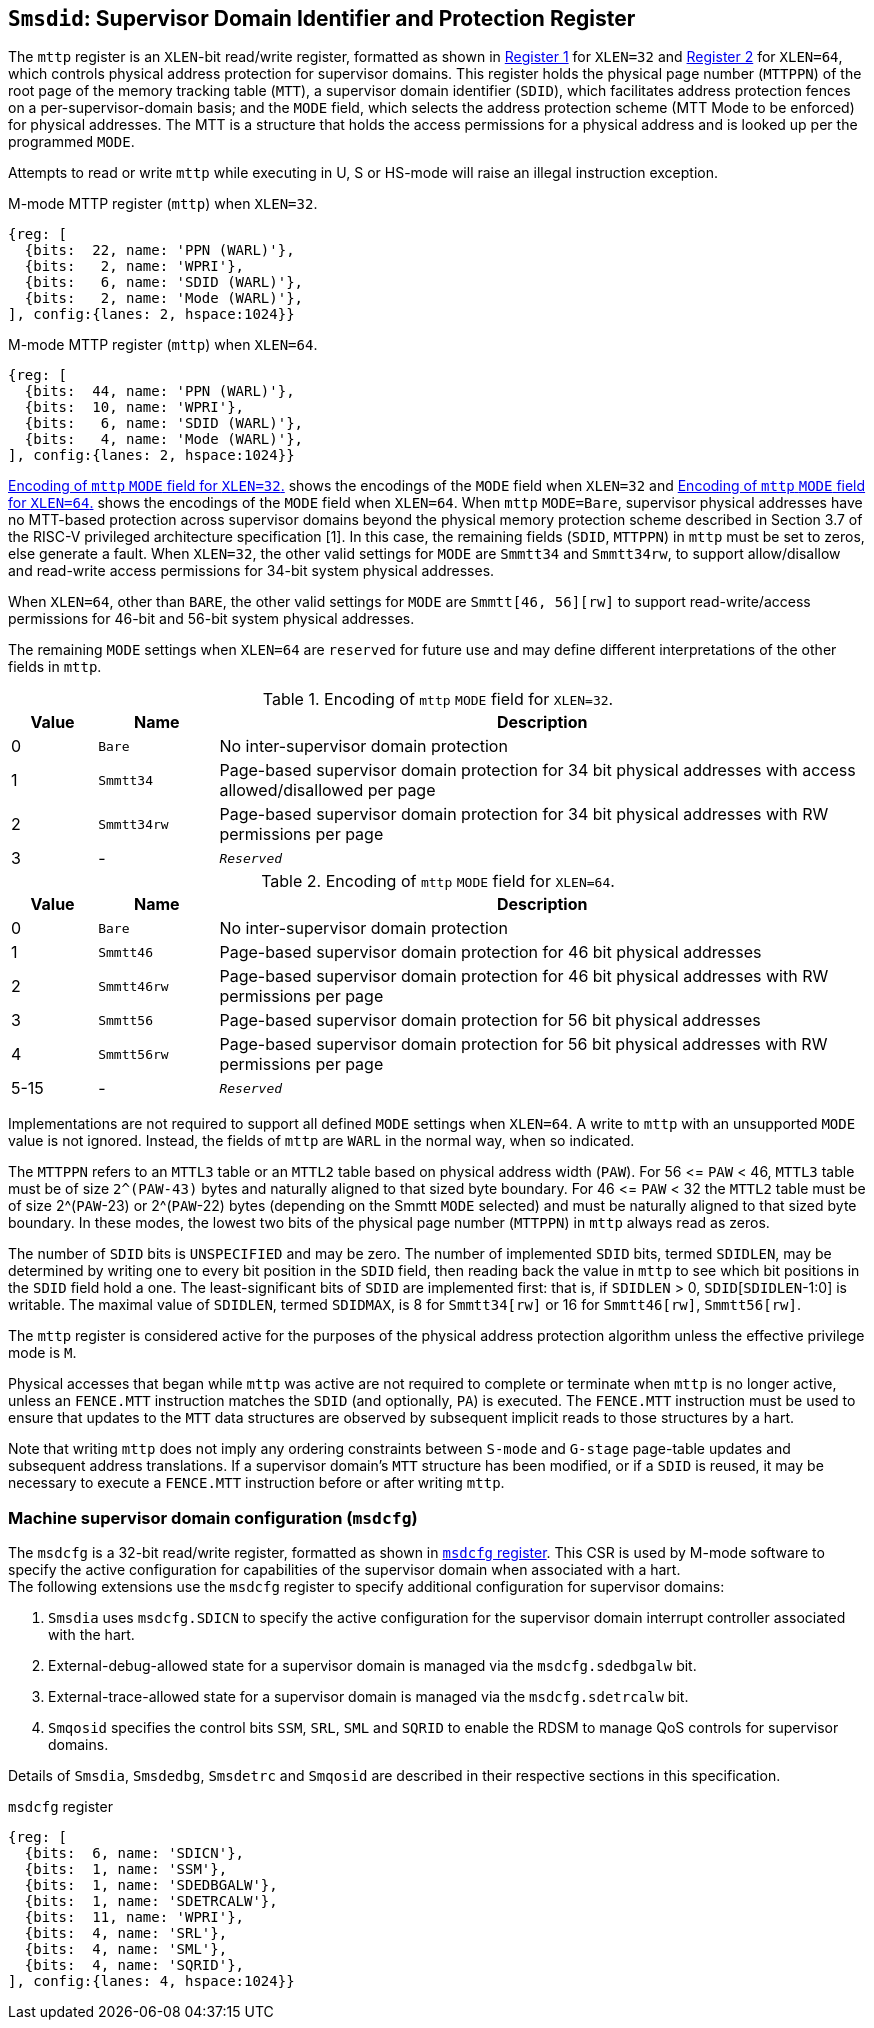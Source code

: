 [[chapter3]]
[[Smsdid]]
== `Smsdid`: Supervisor Domain Identifier and Protection Register

The `mttp` register is an `XLEN`-bit read/write register, formatted as shown in
<<sdid-32>> for `XLEN=32` and <<sdid-64>> for `XLEN=64`, which controls
physical address protection for supervisor domains. This register holds the
physical page number (`MTTPPN`) of the root page of the memory tracking table
(`MTT`), a supervisor domain identifier (`SDID`), which facilitates address
protection fences on a per-supervisor-domain basis; and the `MODE` field, which
selects the address protection scheme (MTT Mode to be enforced) for physical
addresses. The MTT is a structure that holds the access permissions for a
physical address and is looked up per the programmed `MODE`.

Attempts to read or write `mttp` while executing in U, S or HS-mode will raise
an illegal instruction exception.

[caption="Register {counter:rimage}: ", reftext="Register {rimage}"]
[title="M-mode MTTP register (`mttp`) when `XLEN=32`."]
[id=sdid-32]
[wavedrom, ,svg]
....
{reg: [
  {bits:  22, name: 'PPN (WARL)'},
  {bits:   2, name: 'WPRI'},
  {bits:   6, name: 'SDID (WARL)'},
  {bits:   2, name: 'Mode (WARL)'},
], config:{lanes: 2, hspace:1024}}
....

[caption="Register {counter:rimage}: ", reftext="Register {rimage}"]
[title="M-mode MTTP register (`mttp`) when `XLEN=64`."]
[id=sdid-64]
[wavedrom, ,svg]
....
{reg: [
  {bits:  44, name: 'PPN (WARL)'},
  {bits:  10, name: 'WPRI'},
  {bits:   6, name: 'SDID (WARL)'},
  {bits:   4, name: 'Mode (WARL)'},
], config:{lanes: 2, hspace:1024}}
....

<<mtt-32>> shows the encodings of the `MODE` field when `XLEN=32` and
<<mtt-64>> shows the encodings of the `MODE` field when `XLEN=64`. When `mttp`
`MODE=Bare`, supervisor physical addresses have no MTT-based protection across
supervisor domains beyond the physical memory protection scheme described in
Section 3.7 of the RISC-V privileged architecture specification [1]. In this
case, the remaining fields (`SDID`, `MTTPPN`) in `mttp` must be set to zeros,
else generate a fault. When `XLEN=32`, the other valid settings for `MODE` are
`Smmtt34` and `Smmtt34rw`, to support allow/disallow and read-write access
permissions for 34-bit system physical addresses.

When `XLEN=64`, other than `BARE`, the other valid settings for `MODE` are
`Smmtt[46, 56][rw]` to support read-write/access permissions for 46-bit and
56-bit system physical addresses.

The remaining `MODE` settings when `XLEN=64` are `reserved` for future use and
may define different interpretations of the other fields in `mttp`.

.Encoding of `mttp` `MODE` field for `XLEN=32`.
[width="100%",cols="10%,14%,76%", options="header", id=mtt-32]
|===
|Value |Name |Description
|0 |`Bare` |No inter-supervisor domain protection

|1 |`Smmtt34` |Page-based supervisor domain protection for 34 bit physical
addresses with access allowed/disallowed per page

|2 |`Smmtt34rw` |Page-based supervisor domain protection for 34 bit
physical addresses with RW permissions per page

|3 |- |`_Reserved_`
|===

.Encoding of `mttp` `MODE` field for `XLEN=64`.
[width="100%",cols="10%,14%,76%", options="header", id=mtt-64]
|===
|Value |Name |Description
|0 |`Bare` |No inter-supervisor domain protection

|1 |`Smmtt46` |Page-based supervisor domain protection for 46 bit physical
addresses

|2 |`Smmtt46rw` |Page-based supervisor domain protection for 46 bit
physical addresses with RW permissions per page

|3 |`Smmtt56` |Page-based supervisor domain protection for 56 bit physical
addresses

|4 |`Smmtt56rw` |Page-based supervisor domain protection for 56 bit
physical addresses with RW permissions per page

|5-15 |- |`_Reserved_`
|===

Implementations are not required to support all defined `MODE` settings when
`XLEN=64`. A write to `mttp` with an unsupported `MODE` value is not ignored.
Instead, the fields of `mttp` are `WARL` in the normal way, when so indicated.

The `MTTPPN` refers to an `MTTL3` table or an `MTTL2` table based on physical
address width (`PAW`). For 56 \<= `PAW` < 46, `MTTL3` table must be of size
`2^(PAW-43)` bytes and naturally aligned to that sized byte boundary. For 46
\<= `PAW` < 32 the `MTTL2` table must be of size 2^(`PAW`-23) or 2^(`PAW`-22)
bytes (depending on the Smmtt `MODE` selected) and must be naturally aligned to
that sized byte boundary. In these modes, the lowest two bits of the physical
page number (`MTTPPN`) in `mttp` always read as zeros.

The number of `SDID` bits is `UNSPECIFIED` and may be zero. The number of
implemented `SDID` bits, termed `SDIDLEN`, may be determined by writing one to
every bit position in the `SDID` field, then reading back the value in `mttp`
to see which bit positions in the `SDID` field hold a one. The
least-significant bits of `SDID` are implemented first: that is, if `SDIDLEN` >
0, `SDID`[`SDIDLEN`-1:0] is writable. The maximal value of `SDIDLEN`, termed
`SDIDMAX`, is 8 for `Smmtt34[rw]` or 16 for `Smmtt46[rw]`, `Smmtt56[rw]`.

The `mttp` register is considered active for the purposes of the physical
address protection algorithm unless the effective privilege mode is `M`.

Physical accesses that began while `mttp` was active are not required to
complete or terminate when `mttp` is no longer active, unless an `FENCE.MTT`
instruction matches the `SDID` (and optionally, `PA`) is executed. The
`FENCE.MTT` instruction must be used to ensure that updates to the `MTT` data
structures are observed by subsequent implicit reads to those structures by a
hart.

Note that writing `mttp` does not imply any ordering constraints between
`S-mode` and `G-stage` page-table updates and subsequent address translations.
If a supervisor domain's `MTT` structure has been modified, or if a `SDID` is
reused, it may be necessary to execute a `FENCE.MTT` instruction before or
after writing `mttp`.

=== Machine supervisor domain configuration (`msdcfg`)

The `msdcfg` is a 32-bit read/write register, formatted as shown in <<MSDCFG>>.
This CSR is used by M-mode software to specify the active configuration for
capabilities of the supervisor domain when associated with a hart. +
The following extensions use the `msdcfg` register to specify additional
configuration for supervisor domains:

. `Smsdia` uses `msdcfg.SDICN` to specify the active configuration for
  the supervisor domain interrupt controller associated with the hart.
. External-debug-allowed state for a supervisor domain is managed via the
  `msdcfg.sdedbgalw` bit.
. External-trace-allowed state for a supervisor domain is managed via the
  `msdcfg.sdetrcalw` bit.
. `Smqosid` specifies the control bits `SSM`, `SRL`, `SML` and `SQRID` to enable
  the RDSM to manage QoS controls for supervisor domains.

Details of `Smsdia`, `Smsdedbg`, `Smsdetrc` and `Smqosid` are described in their
respective sections in this specification.

[[MSDCFG]]
.`msdcfg` register

[wavedrom, , ]
....
{reg: [
  {bits:  6, name: 'SDICN'},
  {bits:  1, name: 'SSM'},
  {bits:  1, name: 'SDEDBGALW'},
  {bits:  1, name: 'SDETRCALW'},
  {bits:  11, name: 'WPRI'},
  {bits:  4, name: 'SRL'},
  {bits:  4, name: 'SML'},
  {bits:  4, name: 'SQRID'},
], config:{lanes: 4, hspace:1024}}
....
